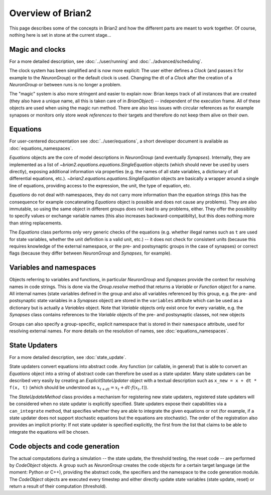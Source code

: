 Overview of Brian2
=============================

This page describes some of the concepts in Brian2 and how the different parts
are meant to work together. Of course, nothing here is set in stone at the
current stage...

Magic and clocks
----------------
For a more detailed description, see :doc:`../user/running` and 
:doc:`../advanced/scheduling`.

The clock system has been simplified and is now more explicit: The user either
defines a `Clock` (and passes it for example to the `NeuronGroup`) or the default
clock is used. Changing the dt of a `Clock` after the creation of a
`NeuronGroup` or between runs is no longer a problem.

The "magic" system is also more stringent and easier to explain now: Brian
keeps track of all instances that are created (they also have a unique name,
all this is taken care of in `BrianObject`) -- independent of the execution
frame. All of these objects are used when using the magic run method. There are
also less issues with circular references as for example synapses or monitors
only store *weak references* to their targets and therefore do not keep them
alive on their own. 

Equations
---------
For user-centered documentation see :doc:`../user/equations`, a short developer
document is available as :doc:`equations_namespaces`.
 
`Equations` objects are the core of model descriptions in `NeuronGroup` (and
eventually `Synapses`). Internally, they are implemented as a list of
`~brian2.equations.equations.SingleEquation` objects (which should never be
used by users directly), exposing additional information via properties (e.g.
the names of all state variables, a dictionary of all differential equations,
etc.). `~brian2.equations.equations.SingleEquation` objects are basically a
wrapper around a single line of equations, providing access to the expression,
the unit, the type of equation, etc.

`Equations` do not deal with namespaces, they do not carry more information
than the equation strings (this has the consequence for example concatenating
`Equations` object is possible and does not cause any problems). They are also
immutable, so using the same object in different groups does not lead to any
problems, either. They offer the possibility to specify values or exchange
variable names (this also increases backward-compatiblity), but this does
nothing more than string replacements.

The `Equations` class performs only very generic checks of the equations (e.g.
whether illegal names such as ``t`` are used for state variables, whether the
unit definition is a valid unit, etc.) -- it does not check for consistent
units (because this requires knowledge of the external namespace, or the pre-
and postsynaptic groups in the case of synapses) or correct flags (because they
differ between `NeuronGroup` and `Synapses`, for example).

Variables and namespaces
------------------------
Objects referring to variables and functions, in particular `NeuronGroup`
and `Synapses` provide the context for resolving names in code strings. This
is done via the `Group.resolve` method that returns a `Variable` or `Function`
object for a name. All internal names (state variables defined in the group and
also all variables referenced by this group, e.g. the pre- and postsynaptic
state variables in a `Synapses` object) are stored in the ``variables``
attribute which can be used as a dictionary but is actually a `Variables`
object. Note that `Variable` objects only exist once for every variable, e.g.
the `Synapses` class contains references to the `Variable` objects of the
pre- and postsynaptic classes, not new objects

Groups can also specify a group-specific, explicit namespace that is
stored in their ``namespace`` attribute, used for resolving external names.
For more details on the resolution of names, see :doc:`equations_namespaces`.

State Updaters
--------------
For a more detailed description, see :doc:`state_update`.

State updaters convert equations into abstract code. Any function (or callable,
in general) that is able to convert an `Equations` object into a string of
abstract code can therefore be used as a state updater. Many state updaters
can be described very easily by creating an `ExplicitStateUpdater` object with
a textual description such as ``x_new = x + dt * f(x, t)`` (which should be
understood as :math:`x_{t+dt} = x_t + dt \cdot f(x_t, t)`).

The `StateUpdateMethod` class provides a mechanism for registering new
state updaters, registered state updaters will be considered when no state
updater is explicitly specified. State updaters expose their capabilities via a
``can_integrate`` method, that specifies whether they are able to integrate
the given equations or not (for example, if a state updater does not support
stochastic equations but the equations are stochastic). The order of the
registration also provides an implicit priority: If not state updater is
specified explicitly, the first from the list that claims to be able to
integrate the equations will be chosen.

Code objects and code generation
--------------------------------
The actual computations during a simulation -- the state update, the threshold
testing, the reset code --  are performed by `CodeObject` objects. A group such
as `NeuronGroup` creates the code objects for a certain target language (at
the moment: Python or C++), providing the abstract code, the specifiers and the
namespace to the code generation module. The `CodeObject` objects are executed
every timestep and either directly update state variables (state update, reset)
or return a result of their computation (threshold).
